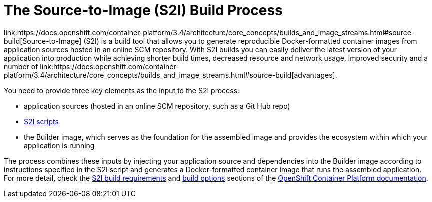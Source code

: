 = The Source-to-Image (S2I) Build Process
link:https://docs.openshift.com/container-platform/3.4/architecture/core_concepts/builds_and_image_streams.html#source-build[Source-to-Image] (S2I) is a build tool that allows you to generate reproducible Docker-formatted container images from application sources hosted in an online SCM repository. With S2I builds you can easily deliver the latest version of your application into production while achieving shorter build times, decreased resource and network usage, improved security and a number of link:https://docs.openshift.com/container-platform/3.4/architecture/core_concepts/builds_and_image_streams.html#source-build[advantages].

You need to provide three key elements as the input to the S2I process:

* application sources (hosted in an online SCM repository, such as a Git Hub repo)

* link:https://docs.openshift.com/container-platform/3.4/creating_images/s2i.html#s2i-scripts[S2I scripts]

* the Builder image, which serves as the foundation for the assembled image and provides the ecosystem within which your application is running

The process combines these inputs by injecting your application source and dependencies into the Builder image according to instructions specified in the S2I script and generates a Docker-formatted container image that runs the assembled application. For more detail, check the link:https://docs.openshift.com/container-platform/3.4/creating_images/s2i.html[S2I build requirements] and link:https://docs.openshift.com/enterprise/3.0/dev_guide/builds.html#source-to-image-strategy-options[build options] sections of the link:https://docs.openshift.com/container-platform/3.4/welcome/index.html[OpenShift Container Platform documentation].
